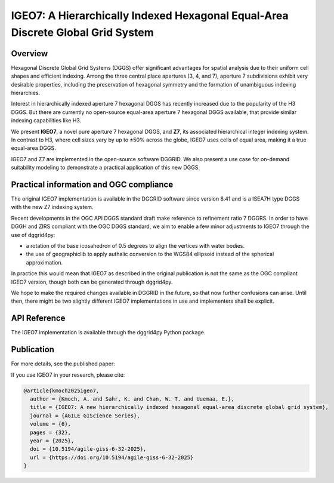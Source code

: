 IGEO7: A Hierarchically Indexed Hexagonal Equal-Area Discrete Global Grid System
================================================================================

Overview
--------

Hexagonal Discrete Global Grid Systems (DGGS) offer significant advantages for spatial analysis due to their uniform cell shapes and efficient indexing. Among the three central place apertures (3, 4, and 7), aperture 7 subdivisions exhibit very desirable properties, including the preservation of hexagonal symmetry and the formation of unambiguous indexing hierarchies.

Interest in hierarchically indexed aperture 7 hexagonal DGGS has recently increased due to the popularity of the H3 DGGS. But there are currently no open-source equal-area aperture 7 hexagonal DGGS available, that provide similar indexing capabilities like H3.

We present **IGEO7**, a novel pure aperture 7 hexagonal DGGS, and **Z7**, its associated hierarchical integer indexing system. In contrast to H3, where cell sizes vary by up to ±50% across the globe, IGEO7 uses cells of equal area, making it a true equal-area DGGS.

IGEO7 and Z7 are implemented in the open-source software DGGRID. We also present a use case for on-demand suitability modeling to demonstrate a practical application of this new DGGS.


Practical information and OGC compliance
----------------------------------------

The original IGEO7 implementation is available in the DGGRID software since version 8.41 and is a ISEA7H type DGGS with the new Z7 indexing system.

Recent developments in the OGC API DGGS standard draft make reference to refinement ratio 7 DGGRS. In order to have DGGH and ZIRS compliant with the OGC DGGS standard,
we aim to enable a few minor adjustments to IGEO7 through the use of dggrid4py:

-  a rotation of the base icosahedron of 0.5 degrees to align the vertices with water bodies.
- the use of geographiclib to apply authalic conversion to the WGS84 ellipsoid instead of the spherical approximation.

In practice this would mean that IGEO7 as described in the original publication is not the same as the OGC compliant IGEO7 version, though both can be generated through dggrid4py.

We hope to make the required changes available in DGGRID in the future, so that now further confusions can arise. Until then, there might 
be two slightly different IGEO7 implementations in use and implementers shall be explicit. 

API Reference
-------------

The IGEO7 implementation is available through the dggrid4py Python package.

.. seealso::

   :mod:`dggrid4py.igeo7` - IGEO7 module API documentation

Publication
-----------

For more details, see the published paper:

.. seealso::
   
   Kmoch, A., Sahr, K., Chan, W. T., and Uuemaa, E. (2025). IGEO7: A new hierarchically indexed hexagonal equal-area discrete global grid system. *AGILE GIScience Series*, 6, 32. https://doi.org/10.5194/agile-giss-6-32-2025
   
   Full text available at: https://agile-giss.copernicus.org/articles/6/32/2025/


If you use IGEO7 in your research, please cite:

.. code-block:: bibtex

   @article{kmoch2025igeo7,
     author = {Kmoch, A. and Sahr, K. and Chan, W. T. and Uuemaa, E.},
     title = {IGEO7: A new hierarchically indexed hexagonal equal-area discrete global grid system},
     journal = {AGILE GIScience Series},
     volume = {6},
     pages = {32},
     year = {2025},
     doi = {10.5194/agile-giss-6-32-2025},
     url = {https://doi.org/10.5194/agile-giss-6-32-2025}
   }
